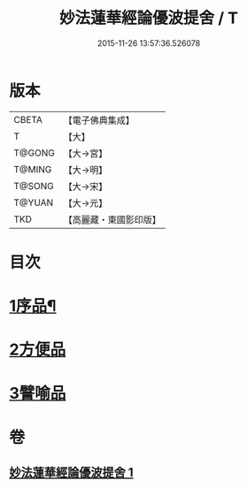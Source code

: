 #+TITLE: 妙法蓮華經論優波提舍 / T
#+DATE: 2015-11-26 13:57:36.526078
* 版本
 |     CBETA|【電子佛典集成】|
 |         T|【大】     |
 |    T@GONG|【大→宮】   |
 |    T@MING|【大→明】   |
 |    T@SONG|【大→宋】   |
 |    T@YUAN|【大→元】   |
 |       TKD|【高麗藏・東國影印版】|

* 目次
* [[file:KR6d0127_001.txt::001-0010c5][1序品¶]]
* [[file:KR6d0127_001.txt::0014a13][2方便品]]
* [[file:KR6d0127_001.txt::0017b5][3譬喻品]]
* 卷
** [[file:KR6d0127_001.txt][妙法蓮華經論優波提舍 1]]
